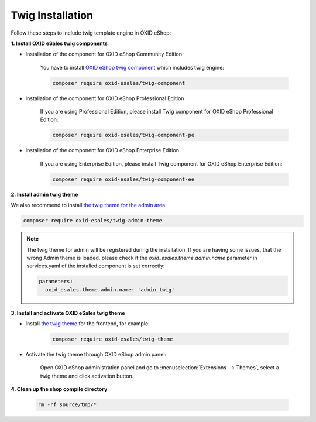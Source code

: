 Twig Installation
=================

Follow these steps to include twig template engine in OXID eShop:

**1. Install OXID eSales twig components**

* Installation of the component for OXID eShop Community Edition

    You have to install `OXID eShop twig component <https://github.com/OXID-eSales/twig-component>`__ which includes twig engine:

    .. code:: bash

        composer require oxid-esales/twig-component


* Installation of the component for OXID eShop Professional Edition

    If you are using Professional Edition, please install Twig component for OXID eShop Professional Edition:

    .. code:: bash

        composer require oxid-esales/twig-component-pe


* Installation of the component for OXID eShop Enterprise Edition

    If you are using Enterprise Edition, please install Twig component for OXID eShop Enterprise Edition:

    .. code:: bash

        composer require oxid-esales/twig-component-ee


**2. Install admin twig theme**

We also recommend to install `the twig theme for the admin area <https://github.com/OXID-eSales/twig-admin-theme>`__:

.. code:: bash

    composer require oxid-esales/twig-admin-theme

.. Note::

    The twig theme for admin will be registered during the installation. If you are having some issues, that the wrong Admin
    theme is loaded, please check if the `oxid_esales.theme.admin.name` parameter in services.yaml of the installed
    component is set correctly:

    .. code:: yaml

        parameters:
          oxid_esales.theme.admin.name: 'admin_twig'

**3. Install and activate OXID eSales twig theme**

* Install `the twig theme <https://github.com/OXID-eSales/twig-theme>`__ for the frontend, for example:

    .. code:: bash

        composer require oxid-esales/twig-theme

* Activate the twig theme through OXID eShop admin panel:

    Open OXID eShop administration panel and go to :menuselection:`Extensions --> Themes`,
    select a twig theme and click activation button.

**4. Clean up the shop compile directory**

   .. code:: bash

      rm -rf source/tmp/*
